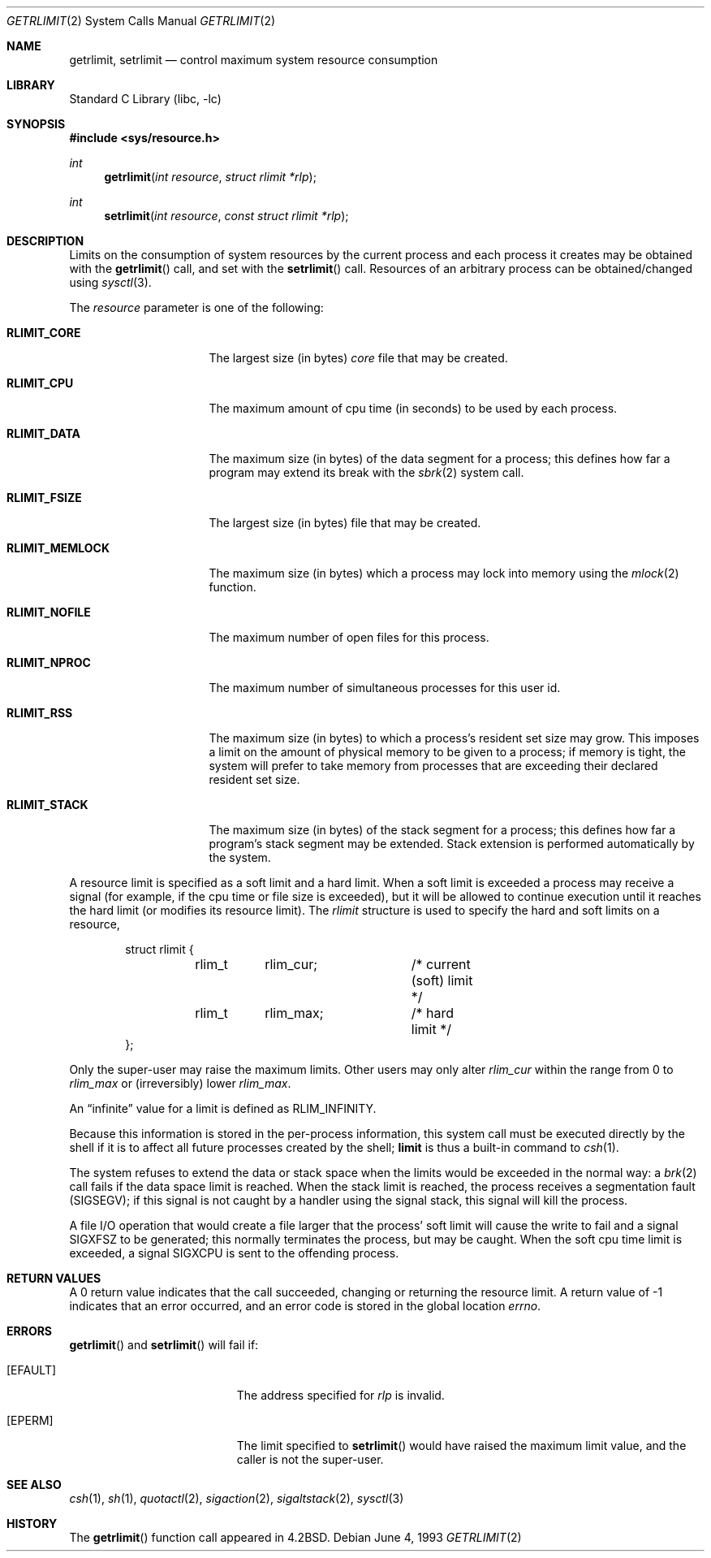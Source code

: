 .\"	$NetBSD: getrlimit.2,v 1.16 2001/09/01 02:01:48 simonb Exp $
.\"
.\" Copyright (c) 1980, 1991, 1993
.\"	The Regents of the University of California.  All rights reserved.
.\"
.\" Redistribution and use in source and binary forms, with or without
.\" modification, are permitted provided that the following conditions
.\" are met:
.\" 1. Redistributions of source code must retain the above copyright
.\"    notice, this list of conditions and the following disclaimer.
.\" 2. Redistributions in binary form must reproduce the above copyright
.\"    notice, this list of conditions and the following disclaimer in the
.\"    documentation and/or other materials provided with the distribution.
.\" 3. All advertising materials mentioning features or use of this software
.\"    must display the following acknowledgement:
.\"	This product includes software developed by the University of
.\"	California, Berkeley and its contributors.
.\" 4. Neither the name of the University nor the names of its contributors
.\"    may be used to endorse or promote products derived from this software
.\"    without specific prior written permission.
.\"
.\" THIS SOFTWARE IS PROVIDED BY THE REGENTS AND CONTRIBUTORS ``AS IS'' AND
.\" ANY EXPRESS OR IMPLIED WARRANTIES, INCLUDING, BUT NOT LIMITED TO, THE
.\" IMPLIED WARRANTIES OF MERCHANTABILITY AND FITNESS FOR A PARTICULAR PURPOSE
.\" ARE DISCLAIMED.  IN NO EVENT SHALL THE REGENTS OR CONTRIBUTORS BE LIABLE
.\" FOR ANY DIRECT, INDIRECT, INCIDENTAL, SPECIAL, EXEMPLARY, OR CONSEQUENTIAL
.\" DAMAGES (INCLUDING, BUT NOT LIMITED TO, PROCUREMENT OF SUBSTITUTE GOODS
.\" OR SERVICES; LOSS OF USE, DATA, OR PROFITS; OR BUSINESS INTERRUPTION)
.\" HOWEVER CAUSED AND ON ANY THEORY OF LIABILITY, WHETHER IN CONTRACT, STRICT
.\" LIABILITY, OR TORT (INCLUDING NEGLIGENCE OR OTHERWISE) ARISING IN ANY WAY
.\" OUT OF THE USE OF THIS SOFTWARE, EVEN IF ADVISED OF THE POSSIBILITY OF
.\" SUCH DAMAGE.
.\"
.\"     @(#)getrlimit.2	8.1 (Berkeley) 6/4/93
.\"
.Dd June 4, 1993
.Dt GETRLIMIT 2
.Os
.Sh NAME
.Nm getrlimit ,
.Nm setrlimit
.Nd control maximum system resource consumption
.Sh LIBRARY
.Lb libc
.Sh SYNOPSIS
.Fd #include <sys/resource.h>
.Ft int
.Fn getrlimit "int resource" "struct rlimit *rlp"
.Ft int
.Fn setrlimit "int resource" "const struct rlimit *rlp"
.Sh DESCRIPTION
Limits on the consumption of system resources by the current process
and each process it creates may be obtained with the
.Fn getrlimit
call, and set with the
.Fn setrlimit
call.  Resources of an arbitrary process can be obtained/changed using
.Xr sysctl 3 .
..
.Pp
The
.Fa resource
parameter is one of the following:
.Bl -tag -width RLIMIT_FSIZEAA
.It Li RLIMIT_CORE
The largest size (in bytes)
.Pa core
file that may be created.
.It Li RLIMIT_CPU
The maximum amount of cpu time (in seconds) to be used by
each process.
.It Li RLIMIT_DATA
The maximum size (in bytes) of the data segment for a process;
this defines how far a program may extend its break with the
.Xr sbrk 2
system call.
.It Li RLIMIT_FSIZE
The largest size (in bytes) file that may be created.
.It Li RLIMIT_MEMLOCK
The maximum size (in bytes) which a process may lock into memory
using the
.Xr mlock 2
function.
.It Li RLIMIT_NOFILE
The maximum number of open files for this process.
.It Li RLIMIT_NPROC
The maximum number of simultaneous processes for this user id.
.It Li RLIMIT_RSS
The maximum size (in bytes) to which a process's resident set size may
grow.
This imposes a limit on the amount of physical memory to be given to
a process; if memory is tight, the system will prefer to take memory
from processes that are exceeding their declared resident set size.
.It Li RLIMIT_STACK
The maximum size (in bytes) of the stack segment for a process;
this defines how far a program's stack segment may be extended.
Stack extension is performed automatically by the system.
.El
.Pp
A resource limit is specified as a soft limit and a hard limit.  When a
soft limit is exceeded a process may receive a signal (for example, if
the cpu time or file size is exceeded), but it will be allowed to
continue execution until it reaches the hard limit (or modifies
its resource limit).  The 
.Em rlimit
structure is used to specify the hard and soft limits on a resource,
.Bd -literal -offset indent
struct rlimit {
	rlim_t	rlim_cur;	/* current (soft) limit */
	rlim_t	rlim_max;	/* hard limit */
};
.Ed
.Pp
Only the super-user may raise the maximum limits.  Other users
may only alter 
.Fa rlim_cur
within the range from 0 to 
.Fa rlim_max
or (irreversibly) lower
.Fa rlim_max .
.Pp
An
.Dq infinite
value for a limit is defined as
.Dv RLIM_INFINITY .
.Pp
Because this information is stored in the per-process information,
this system call must be executed directly by the shell if it
is to affect all future processes created by the shell;
.Ic limit
is thus a built-in command to
.Xr csh 1 .
.Pp
The system refuses to extend the data or stack space when the limits
would be exceeded in the normal way: a
.Xr brk 2
call fails if the data space limit is reached.
When the stack limit is reached, the process receives
a segmentation fault
.Pq Dv SIGSEGV ;
if this signal is not
caught by a handler using the signal stack, this signal
will kill the process.
.Pp
A file I/O operation that would create a file larger that the process'
soft limit will cause the write to fail and a signal
.Dv SIGXFSZ
to be
generated; this normally terminates the process, but may be caught.  When
the soft cpu time limit is exceeded, a signal
.Dv SIGXCPU
is sent to the
offending process.
.Sh RETURN VALUES
A 0 return value indicates that the call succeeded, changing
or returning the resource limit.   A return value of -1 indicates
that an error occurred, and an error code is stored in the global
location
.Va errno .
.Sh ERRORS
.Fn getrlimit
and
.Fn setrlimit
will fail if:
.Bl -tag -width Er
.It Bq Er EFAULT
The address specified for
.Fa rlp
is invalid.
.It Bq Er EPERM
The limit specified to
.Fn setrlimit
would have
raised the maximum limit value, and the caller is not the super-user.
.El
.Sh SEE ALSO
.Xr csh 1 ,
.Xr sh 1 ,
.Xr quotactl 2 ,
.Xr sigaction 2 ,
.Xr sigaltstack 2 ,
.Xr sysctl 3
.Sh HISTORY
The
.Fn getrlimit
function call appeared in
.Bx 4.2 .
